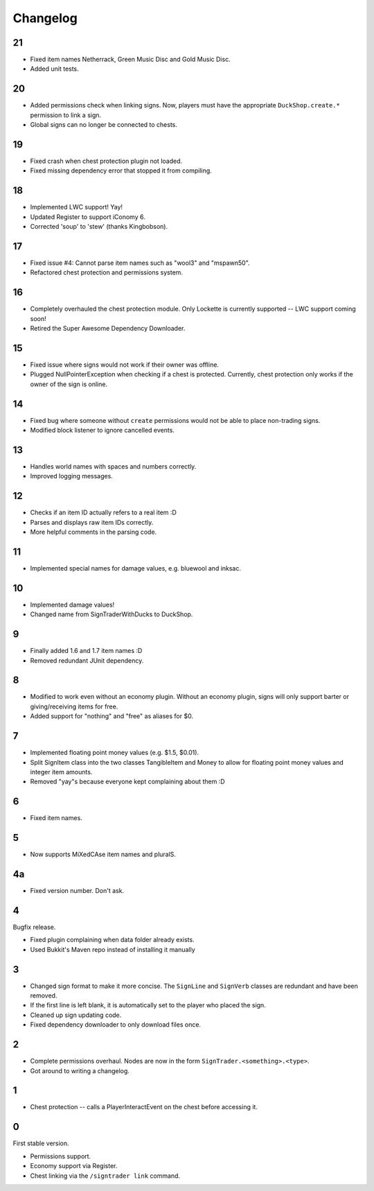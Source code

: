 ===========
 Changelog
===========

..

21
==

* Fixed item names Netherrack, Green Music Disc and Gold Music Disc.

* Added unit tests.

20
==

* Added permissions check when linking signs. Now, players must have the
  appropriate ``DuckShop.create.*`` permission to link a sign.

* Global signs can no longer be connected to chests.

19
==

* Fixed crash when chest protection plugin not loaded.

* Fixed missing dependency error that stopped it from compiling.

18
==

* Implemented LWC support! Yay!

* Updated Register to support iConomy 6.

* Corrected 'soup' to 'stew' (thanks Kingbobson).

17
==

* Fixed issue #4: Cannot parse item names such as "wool3" and "mspawn50".

* Refactored chest protection and permissions system.

16
==

* Completely overhauled the chest protection module. Only Lockette is
  currently supported -- LWC support coming soon!

* Retired the Super Awesome Dependency Downloader.

15
==

* Fixed issue where signs would not work if their owner was offline.

* Plugged NullPointerException when checking if a chest is protected.
  Currently, chest protection only works if the owner of the sign is
  online.

14
==

* Fixed bug where someone without ``create`` permissions would not be
  able to place non-trading signs.

* Modified block listener to ignore cancelled events.

13
==

* Handles world names with spaces and numbers correctly.

* Improved logging messages.

12
==

* Checks if an item ID actually refers to a real item :D

* Parses and displays raw item IDs correctly.

* More helpful comments in the parsing code.

11
==

* Implemented special names for damage values, e.g. bluewool and inksac.

10
==

* Implemented damage values!

* Changed name from SignTraderWithDucks to DuckShop.

9
=

* Finally added 1.6 and 1.7 item names :D

* Removed redundant JUnit dependency.

8
=

* Modified to work even without an economy plugin. Without an economy
  plugin, signs will only support barter or giving/receiving items for
  free.

* Added support for "nothing" and "free" as aliases for $0.

7
=

* Implemented floating point money values (e.g. $1.5, $0.01).

* Split SignItem class into the two classes TangibleItem and Money to
  allow for floating point money values and integer item amounts.

* Removed "yay"s because everyone kept complaining about them :D

6
=

* Fixed item names.

5
=

* Now supports MiXedCAse item names and pluralS.

4a
==

* Fixed version number. Don't ask.

4
=

Bugfix release.

* Fixed plugin complaining when data folder already exists.

* Used Bukkit's Maven repo instead of installing it manually

3
=

* Changed sign format to make it more concise. The ``SignLine`` and
  ``SignVerb`` classes are redundant and have been removed.

* If the first line is left blank, it is automatically set to the player
  who placed the sign.

* Cleaned up sign updating code.

* Fixed dependency downloader to only download files once.

2
=

* Complete permissions overhaul. Nodes are now in the form
  ``SignTrader.<something>.<type>``.

* Got around to writing a changelog.

1
=

* Chest protection -- calls a PlayerInteractEvent on the chest before
  accessing it.

0
=

First stable version.

* Permissions support.
* Economy support via Register.
* Chest linking via the ``/signtrader link`` command.
